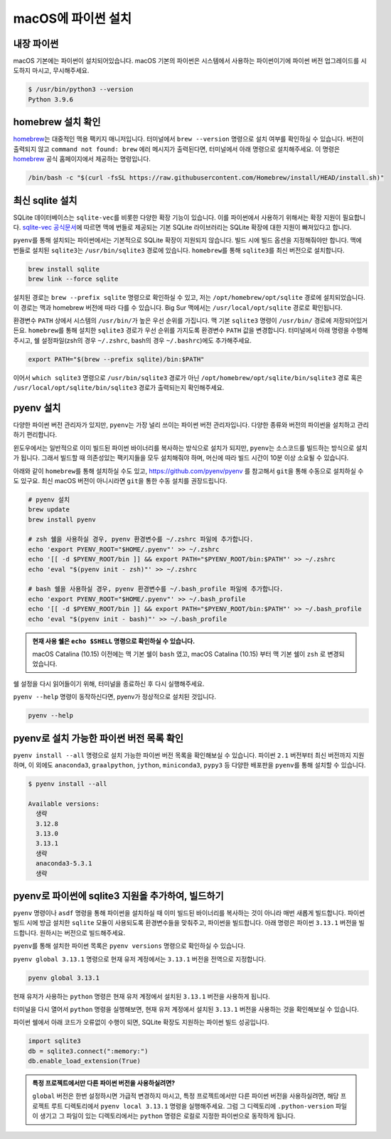 ==========================
macOS에 파이썬 설치
==========================


내장 파이썬
=================

macOS 기본에는 파이썬이 설치되어있습니다. macOS 기본의 파이썬은 시스템에서 사용하는 파이썬이기에 파이썬 버전 업그레이드를 시도하지 마시고,
무시해주세요.

.. code-block:: text

   $ /usr/bin/python3 --version
   Python 3.9.6


homebrew 설치 확인
======================

`homebrew <https://brew.sh>`_\는 대중적인 맥용 팩키지 매니저입니다.
터미널에서 ``brew --version`` 명령으로 설치 여부를 확인하실 수 있습니다.
버전이 출력되지 않고 ``command not found: brew`` 에러 메시지가 출력된다면, 터미널에서 아래 명령으로 설치해주세요.
이 명령은 `homebrew <https://brew.sh>`_ 공식 홈페이지에서 제공하는 명령입니다.

.. code-block:: bash

   /bin/bash -c "$(curl -fsSL https://raw.githubusercontent.com/Homebrew/install/HEAD/install.sh)"


최신 sqlite 설치
======================

SQLite 데이터베이스는 ``sqlite-vec``\를 비롯한 다양한 확장 기능이 있습니다. 이를 파이썬에서 사용하기 위해서는 확장 지원이 필요합니다.
`sqlite-vec 공식문서 <https://alexgarcia.xyz/sqlite-vec/python.html#macos-blocks-sqlite-extensions-by-default>`_\에 따르면
맥에 번들로 제공되는 기본 SQLite 라이브러리는 SQLite 확장에 대한 지원이 빠져있다고 합니다.

``pyenv``\를 통해 설치되는 파이썬에서는 기본적으로 SQLite 확장이 지원되지 않습니다. 빌드 시에 빌드 옵션을 지정해줘야만 합니다.
맥에 번들로 설치된 ``sqlite3``\는 ``/usr/bin/sqlite3`` 경로에 있습니다.
``homebrew``\를 통해 ``sqlite3``\를 최신 버전으로 설치합니다.

.. code-block:: bash

    brew install sqlite
    brew link --force sqlite

설치된 경로는 ``brew --prefix sqlite`` 명령으로 확인하실 수 있고, 저는 ``/opt/homebrew/opt/sqlite`` 경로에 설치되었습니다.
이 경로는 맥과 homebrew 버전에 따라 다를 수 있습니다.
Big Sur 맥에서는 ``/usr/local/opt/sqlite`` 경로로 확인됩니다.

환경변수 ``PATH`` 상에서 시스템의 ``/usr/bin/``\가 높은 우선 순위를 가집니다.
맥 기본 ``sqlite3`` 명령이 ``/usr/bin/`` 경로에 저장되어있거든요.
``homebrew``\를 통해 설치한 ``sqlite3`` 경로가 우선 순위를 가지도록 환경변수 ``PATH`` 값을 변경합니다.
터미널에서 아래 명령을 수행해주시고, 쉘 설정파일(zsh의 경우 ``~/.zshrc``, bash의 경우 ``~/.bashrc``)에도 추가해주세요.

.. code-block:: bash

    export PATH="$(brew --prefix sqlite)/bin:$PATH"

이어서 ``which sqlite3`` 명령으로 ``/usr/bin/sqlite3`` 경로가 아닌
``/opt/homebrew/opt/sqlite/bin/sqlite3`` 경로 혹은
``/usr/local/opt/sqlite/bin/sqlite3`` 경로가 출력되는지 확인해주세요.


pyenv 설치
=================

다양한 파이썬 버전 관리자가 있지만, ``pyenv``\는 가장 널리 쓰이는 파이썬 버전 관리자입니다.
다양한 종류와 버전의 파이썬을 설치하고 관리하기 편리합니다.

윈도우에서는 일반적으로 이미 빌드된 파이썬 바이너리를 복사하는 방식으로 설치가 되지만,
``pyenv``\는 소스코드를 빌드하는 방식으로 설치가 됩니다.
그래서 빌드할 때 의존성있는 팩키지들을 모두 설치해줘야 하며, 머신에 따라 빌드 시간이 10분 이상 소요될 수 있습니다.

아래와 같이 ``homebrew``\를 통해 설치하실 수도 있고,
https://github.com/pyenv/pyenv 를 참고해서 ``git``\을 통해 수동으로 설치하실 수도 있구요.
최신 macOS 버전이 아니시라면 ``git``\을 통한 수동 설치를 권장드립니다.

.. code-block:: bash

   # pyenv 설치
   brew update
   brew install pyenv

   # zsh 쉘을 사용하실 경우, pyenv 환경변수를 ~/.zshrc 파일에 추가합니다.
   echo 'export PYENV_ROOT="$HOME/.pyenv"' >> ~/.zshrc
   echo '[[ -d $PYENV_ROOT/bin ]] && export PATH="$PYENV_ROOT/bin:$PATH"' >> ~/.zshrc
   echo 'eval "$(pyenv init - zsh)"' >> ~/.zshrc

   # bash 쉘을 사용하실 경우, pyenv 환경변수를 ~/.bash_profile 파일에 추가합니다.
   echo 'export PYENV_ROOT="$HOME/.pyenv"' >> ~/.bash_profile
   echo '[[ -d $PYENV_ROOT/bin ]] && export PATH="$PYENV_ROOT/bin:$PATH"' >> ~/.bash_profile
   echo 'eval "$(pyenv init - bash)"' >> ~/.bash_profile

.. admonition:: 현재 사용 쉘은 ``echo $SHELL`` 명령으로 확인하실 수 있습니다.
   :class: tip

   macOS Catalina (10.15) 이전에는 맥 기본 쉘이 ``bash`` 였고,
   macOS Catalina (10.15) 부터 맥 기본 쉘이 ``zsh`` 로 변경되었습니다.

쉘 설정을 다시 읽어들이기 위해, 터미널을 종료하신 후 다시 실행해주세요.

``pyenv --help`` 명령이 동작하신다면, pyenv가 정상적으로 설치된 것입니다.

.. code-block:: bash

   pyenv --help


pyenv로 설치 가능한 파이썬 버전 목록 확인
=============================================

``pyenv install --all`` 명령으로 설치 가능한 파이썬 버전 목록을 확인해보실 수 있습니다. 파이썬 ``2.1`` 버전부터 최신 버전까지 지원하며,
이 외에도 ``anaconda3``, ``graalpython``, ``jython``, ``miniconda3``, ``pypy3`` 등 다양한 배포판을 ``pyenv``\를 통해 설치할 수 있습니다.

.. code-block:: text

   $ pyenv install --all

   Available versions:
     생략
     3.12.8
     3.13.0
     3.13.1
     생략
     anaconda3-5.3.1
     생략


pyenv로 파이썬에 sqlite3 지원을 추가하여, 빌드하기
===========================================================

``pyenv`` 명령이나 ``asdf`` 명령을 통해 파이썬을 설치하실 때 이미 빌드된 바이너리를 복사하는 것이 아니라 매번 새롭게 빌드합니다.
파이썬 빌드 시에 방금 설치한 ``sqlite`` 모듈이 사용되도록 환경변수들을 맞춰주고, 파이썬을 빌드합니다.
아래 명령은 파이썬 ``3.13.1`` 버전을 빌드합니다. 원하시는 버전으로 빌드해주세요.

.. code-block:: bash
   :emphasize-lines: 5

   LDFLAGS="-L$(brew --prefix sqlite)/lib" \
   CPPFLAGS="-I$(brew --prefix sqlite/include" \
   CFLAGS="-DSQLITE_ENABLE_LOAD_EXTENSION=1" \
   PYTHON_CONFIGURE_OPTS="--enable-loadable-sqlite-extensions" \
   pyenv install 3.13.1

``pyenv``\를 통해 설치한 파이썬 목록은 ``pyenv versions`` 명령으로 확인하실 수 있습니다.

.. code-block:: text
   :emphasize-lines: 1

   $ pyenv versions
   * system (set by /Users/allieus/.pyenv/version)
     3.13.1

``pyenv global 3.13.1`` 명령으로 현재 유저 계정에서는 ``3.13.1`` 버전을 전역으로 지정합니다.

.. code-block:: text

   pyenv global 3.13.1

현재 유저가 사용하는 ``python`` 명령은 현재 유저 계정에서 설치된 ``3.13.1`` 버전을 사용하게 됩니다.

.. code-block:: text
   :emphasize-lines: 1

   $ pyenv versions
     system
   * 3.13.1 (set by /Users/allieus/.pyenv/version)

터미널을 다시 열어서 ``python`` 명령을 실행해보면, 현재 유저 계정에서 설치된 ``3.13.1`` 버전을 사용하는 것을 확인해보실 수 있습니다.

.. code-block:: text
   :emphasize-lines: 1

   $ python --version
   Python 3.13.1

파이썬 쉘에서 아래 코드가 오류없이 수행이 되면, SQLite 확장도 지원하는 파이썬 빌드 성공입니다.

.. code-block:: python

    import sqlite3
    db = sqlite3.connect(":memory:")
    db.enable_load_extension(True)

.. figure:: ./assets/mac-python-sqlite-extension.png

.. admonition:: 특정 프로젝트에서만 다른 파이썬 버전을 사용하실려면?
   :class: tip

   ``global`` 버전은 한번 설정하시면 가급적 변경하지 마시고,
   특정 프로젝트에서만 다른 파이썬 버전을 사용하실려면, 해당 프로젝트 루트 디렉토리에서 ``pyenv local 3.13.1`` 명령을 실행해주세요.
   그럼 그 디렉토리에 ``.python-version`` 파일이 생기고 그 파일이 있는 디렉토리에서는 ``python`` 명령은
   로컬로 지정한 파이썬으로 동작하게 됩니다.
